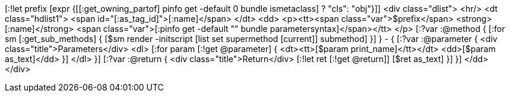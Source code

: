 [:!let prefix [expr {[[:get_owning_partof] pinfo get -default 0 bundle ismetaclass] ? "cls": "obj"}]]
<div class="dlist">
  <hr/>
  <dt class="hdlist1">
    <span id="[:as_tag_id]">[:name]</span>
  </dt>
  <dd>
    <p><tt><span class="var">$prefix</span> <strong>[:name]</strong> <span class="var">[:pinfo get -default "" bundle parametersyntax]</span></tt>
    </p>
    [:?var :@method {
    [:for sm [:get_sub_methods] {
    [$sm render -initscript [list set supermethod [current]] submethod]
    }]
    } - {
    [:?var :@parameter {
    <div class="title">Parameters</div>
    <dl>
    [:for param [:!get @parameter] {
      <dt><tt>[$param print_name]</tt></dt>
      <dd>[$param as_text]</dd>
      }]
    </dl>
    }]
    [:?var :@return {
    <div class="title">Return</div>
    [:!let ret [:!get @return]]
    [$ret as_text]
    }]
    }]
  </dd>
</div>
